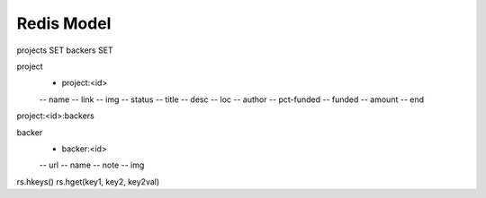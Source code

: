 Redis Model
#############

projects SET
backers SET


project
 - project:<id>
 -- name
 -- link
 -- img
 -- status
 -- title
 -- desc
 -- loc
 -- author
 -- pct-funded
 -- funded
 -- amount
 -- end

project:<id>:backers


backer
 - backer:<id>
 -- url
 -- name
 -- note
 -- img 



rs.hkeys()
rs.hget(key1, key2, key2val)

